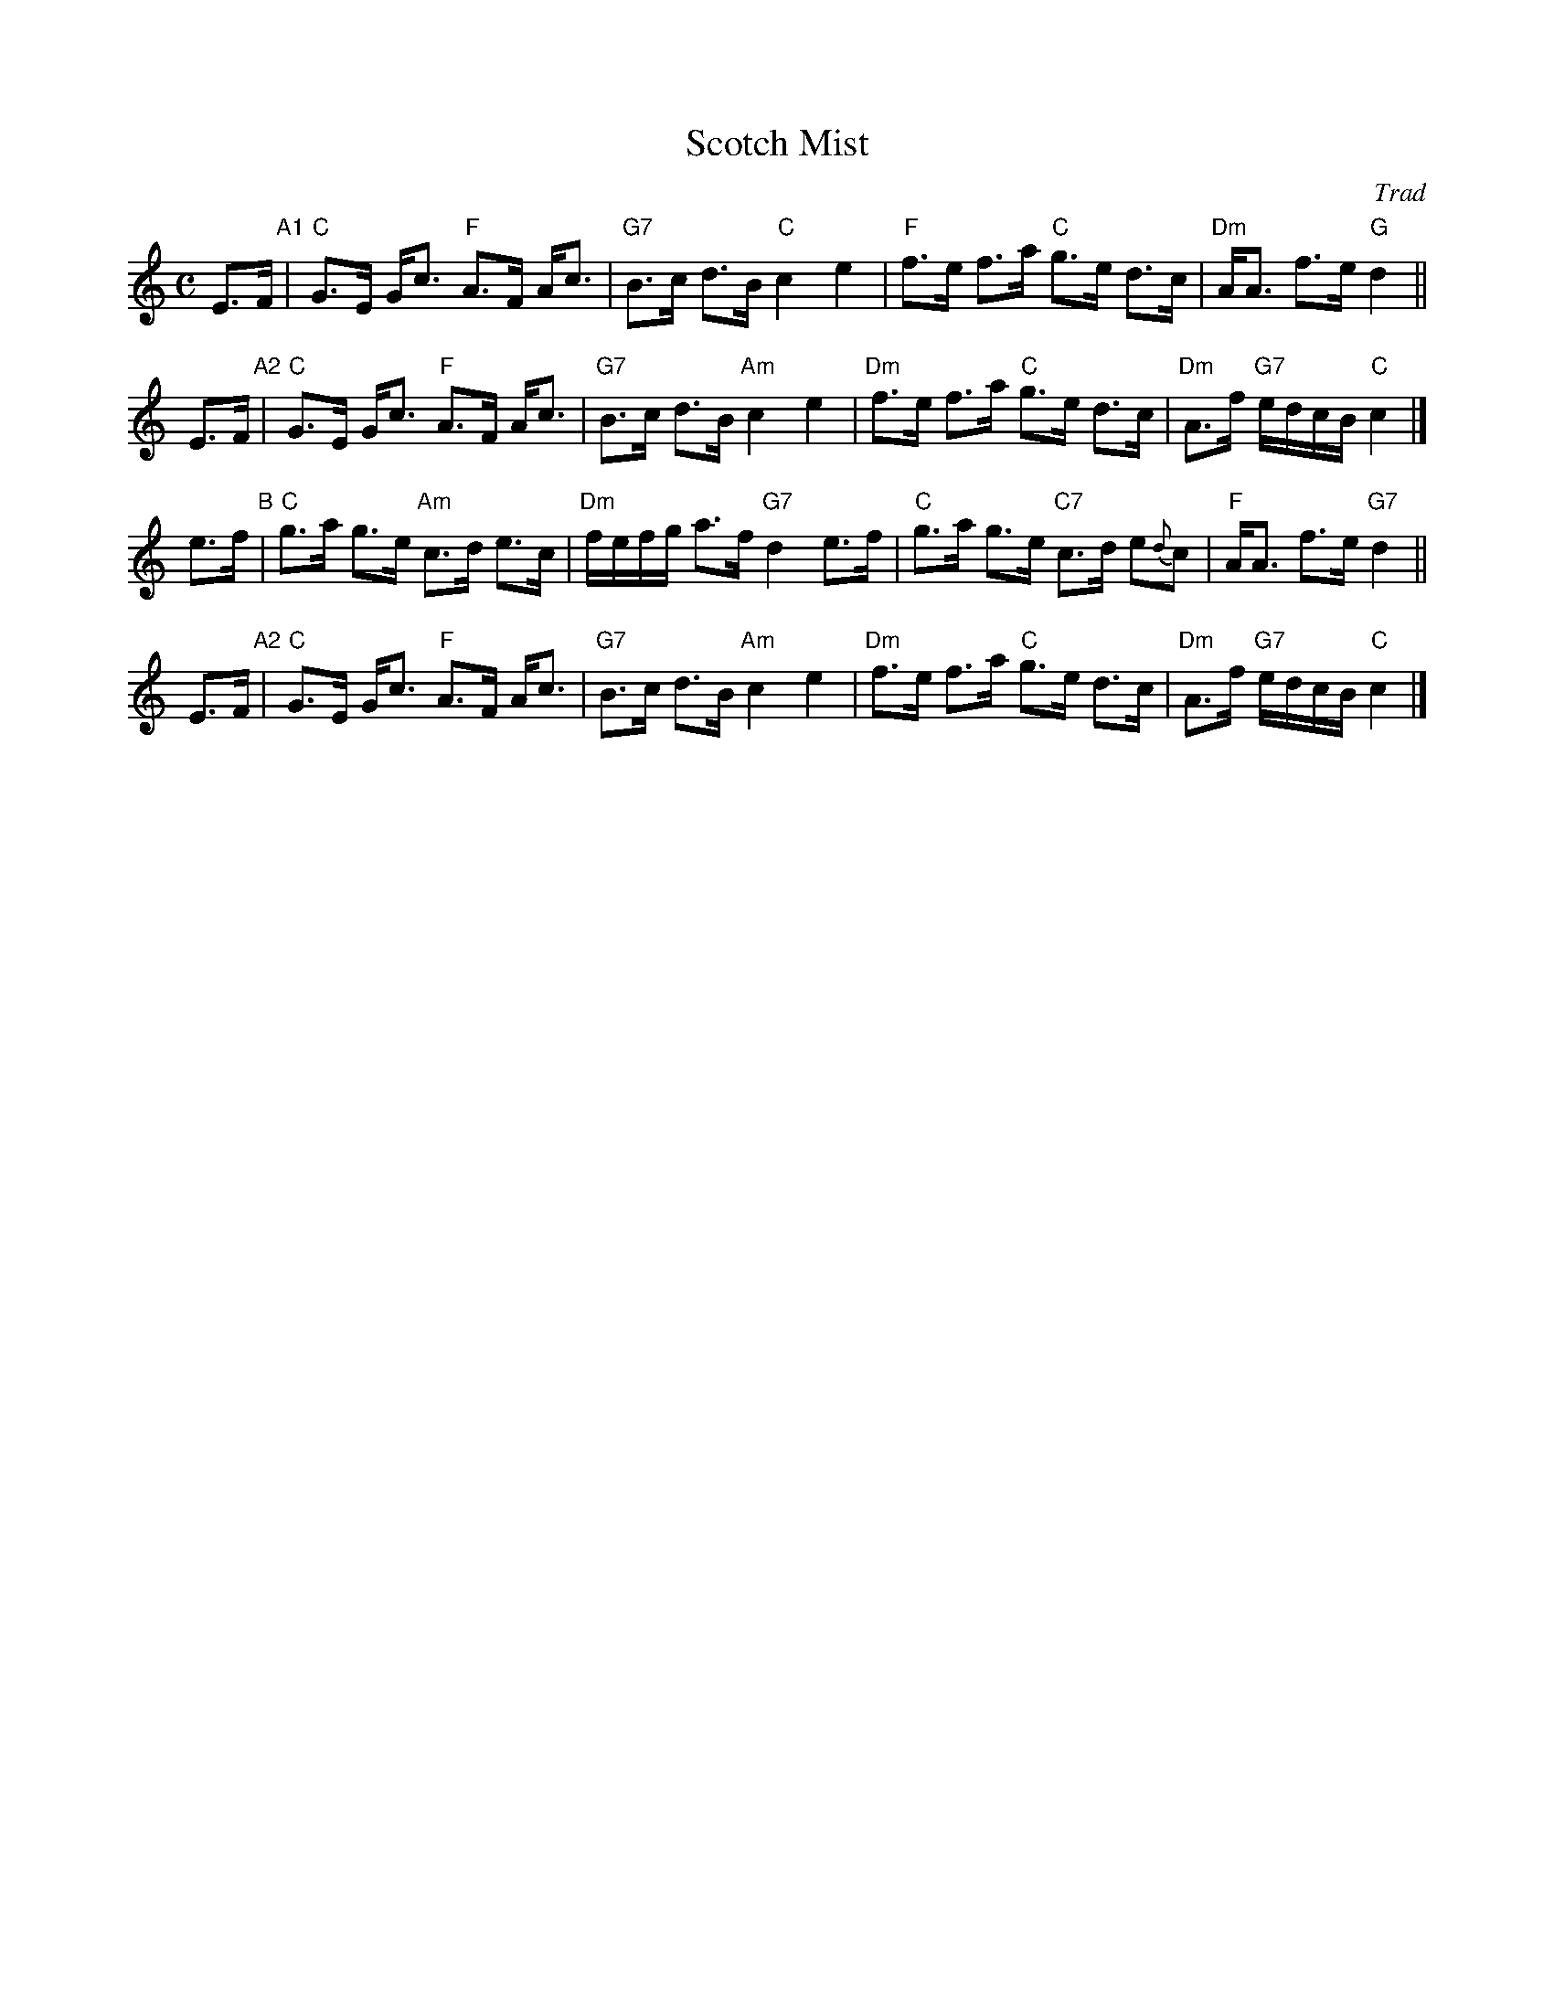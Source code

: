 X: 1
T: Scotch Mist
O: Trad
R: strathspey
%B: Kerr's Merry Melodies 3-16, 4-10
B: James Kerr "Merry Melodies" v.4 p.10 #68
Z: 1997 by John Chambers <jc:trillian.mit.edu>
M: C
L: 1/8
K: C
E>F "A1"|\
"C"G>E G<c "F"A>F A<c | "G7"B>c d>B "C"c2 e2 |\
"F"f>e f>a "C"g>e d>c | "Dm"A<A f>e "G"d2 ||
E>F "A2"|\
"C"G>E G<c "F"A>F A<c | "G7"B>c d>B "Am"c2 e2 |\
"Dm"f>e f>a "C"g>e d>c | "Dm"A>f "G7"e/d/c/B/ "C"c2 |]
e>f  "B"|\
"C"g>a g>e "Am"c>d e>c | "Dm"f/e/f/g/ a>f "G7"d2 e>f |\
"C"g>a g>e "C7"c>d e{d}c | "F"A<A f>e "G7"d2 ||
E>F "A2"|\
"C"G>E G<c "F"A>F A<c | "G7"B>c d>B "Am"c2 e2 |\
"Dm"f>e f>a "C"g>e d>c | "Dm"A>f "G7"e/d/c/B/ "C"c2 |]
